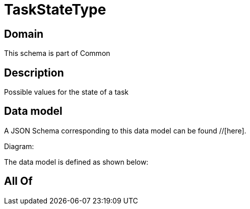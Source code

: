 = TaskStateType

[#domain]
== Domain

This schema is part of Common

[#description]
== Description
Possible values for the state of a task


[#data_model]
== Data model

A JSON Schema corresponding to this data model can be found //[here].

Diagram:


The data model is defined as shown below:


[#all_of]
== All Of


